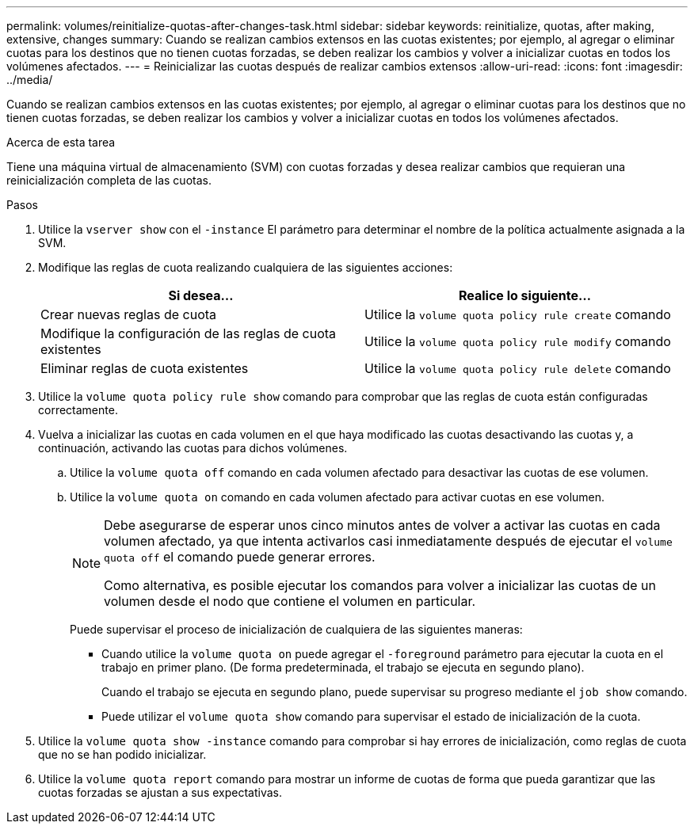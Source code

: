 ---
permalink: volumes/reinitialize-quotas-after-changes-task.html 
sidebar: sidebar 
keywords: reinitialize, quotas, after making, extensive, changes 
summary: Cuando se realizan cambios extensos en las cuotas existentes; por ejemplo, al agregar o eliminar cuotas para los destinos que no tienen cuotas forzadas, se deben realizar los cambios y volver a inicializar cuotas en todos los volúmenes afectados. 
---
= Reinicializar las cuotas después de realizar cambios extensos
:allow-uri-read: 
:icons: font
:imagesdir: ../media/


[role="lead"]
Cuando se realizan cambios extensos en las cuotas existentes; por ejemplo, al agregar o eliminar cuotas para los destinos que no tienen cuotas forzadas, se deben realizar los cambios y volver a inicializar cuotas en todos los volúmenes afectados.

.Acerca de esta tarea
Tiene una máquina virtual de almacenamiento (SVM) con cuotas forzadas y desea realizar cambios que requieran una reinicialización completa de las cuotas.

.Pasos
. Utilice la `vserver show` con el `-instance` El parámetro para determinar el nombre de la política actualmente asignada a la SVM.
. Modifique las reglas de cuota realizando cualquiera de las siguientes acciones:
+
[cols="2*"]
|===
| Si desea... | Realice lo siguiente... 


 a| 
Crear nuevas reglas de cuota
 a| 
Utilice la `volume quota policy rule create` comando



 a| 
Modifique la configuración de las reglas de cuota existentes
 a| 
Utilice la `volume quota policy rule modify` comando



 a| 
Eliminar reglas de cuota existentes
 a| 
Utilice la `volume quota policy rule delete` comando

|===
. Utilice la `volume quota policy rule show` comando para comprobar que las reglas de cuota están configuradas correctamente.
. Vuelva a inicializar las cuotas en cada volumen en el que haya modificado las cuotas desactivando las cuotas y, a continuación, activando las cuotas para dichos volúmenes.
+
.. Utilice la `volume quota off` comando en cada volumen afectado para desactivar las cuotas de ese volumen.
.. Utilice la `volume quota on` comando en cada volumen afectado para activar cuotas en ese volumen.
+
[NOTE]
====
Debe asegurarse de esperar unos cinco minutos antes de volver a activar las cuotas en cada volumen afectado, ya que intenta activarlos casi inmediatamente después de ejecutar el `volume quota off` el comando puede generar errores.

Como alternativa, es posible ejecutar los comandos para volver a inicializar las cuotas de un volumen desde el nodo que contiene el volumen en particular.

====
+
Puede supervisar el proceso de inicialización de cualquiera de las siguientes maneras:

+
*** Cuando utilice la `volume quota on` puede agregar el `-foreground` parámetro para ejecutar la cuota en el trabajo en primer plano. (De forma predeterminada, el trabajo se ejecuta en segundo plano).
+
Cuando el trabajo se ejecuta en segundo plano, puede supervisar su progreso mediante el `job show` comando.

*** Puede utilizar el `volume quota show` comando para supervisar el estado de inicialización de la cuota.




. Utilice la `volume quota show -instance` comando para comprobar si hay errores de inicialización, como reglas de cuota que no se han podido inicializar.
. Utilice la `volume quota report` comando para mostrar un informe de cuotas de forma que pueda garantizar que las cuotas forzadas se ajustan a sus expectativas.

